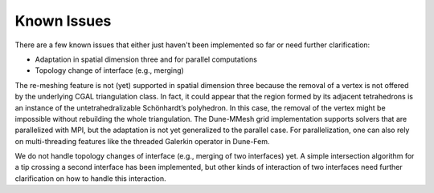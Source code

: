 ************
Known Issues
************

There are a few known issues that either just haven't been implemented so far
or need further clarification:

* Adaptation in spatial dimension three and for parallel computations
* Topology change of interface (e.g., merging)


The re-meshing feature is not (yet) supported in spatial dimension three because the removal of a vertex is not offered by the underlying CGAL triangulation class.
In fact, it could appear that the region formed by its adjacent tetrahedrons is an instance of the untetrahedralizable Schönhardt’s polyhedron.
In this case, the removal of the vertex might be impossible without rebuilding the whole triangulation.
The Dune-MMesh grid implementation supports solvers that are parallelized with MPI, but the adaptation is not yet generalized to the parallel case.
For parallelization, one can also rely on multi-threading features like the threaded Galerkin operator in Dune-Fem.

We do not handle topology changes of interface (e.g., merging of two interfaces) yet.
A simple intersection algorithm for a tip crossing a second interface has been implemented, but other kinds of interaction of two interfaces need further clarification on how to handle this interaction.
